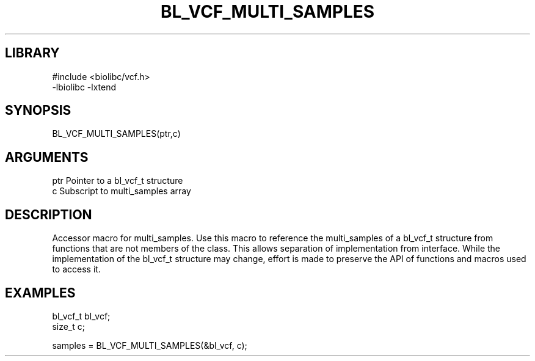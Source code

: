 \" Generated by /home/bacon/scripts/gen-get-set
.TH BL_VCF_MULTI_SAMPLES 3

.SH LIBRARY
.nf
.na
#include <biolibc/vcf.h>
-lbiolibc -lxtend
.ad
.fi

\" Convention:
\" Underline anything that is typed verbatim - commands, etc.
.SH SYNOPSIS
.PP
.nf 
.na
BL_VCF_MULTI_SAMPLES(ptr,c)
.ad
.fi

.SH ARGUMENTS
.nf
.na
ptr     Pointer to a bl_vcf_t structure
c       Subscript to multi_samples array
.ad
.fi

.SH DESCRIPTION

Accessor macro for multi_samples.  Use this macro to reference the multi_samples of
a bl_vcf_t structure from functions that are not members of the class.
This allows separation of implementation from interface.  While the
implementation of the bl_vcf_t structure may change, effort is made to
preserve the API of functions and macros used to access it.

.SH EXAMPLES

.nf
.na
bl_vcf_t    bl_vcf;
size_t      c;

samples = BL_VCF_MULTI_SAMPLES(&bl_vcf, c);
.ad
.fi

